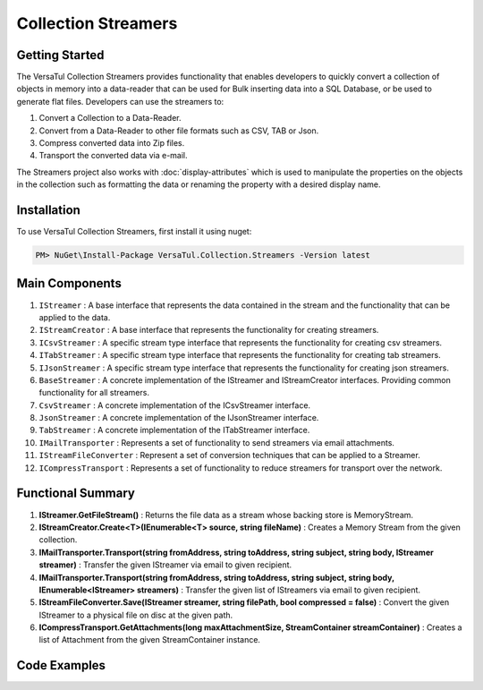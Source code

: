 Collection Streamers
====================

Getting Started
----------------
The VersaTul Collection Streamers provides functionality that enables developers to quickly convert a collection of objects in memory into a data-reader that can be used for Bulk inserting data into a SQL Database, or be used to generate flat files.
Developers can use the streamers to:

#. Convert a Collection to a Data-Reader.
#. Convert from a Data-Reader to other file formats such as CSV, TAB or Json.
#. Compress converted data into Zip files.
#. Transport the converted data via e-mail.

The Streamers project also works with :doc:`display-attributes` which is used to manipulate the properties on the objects in the collection such as formatting the data or renaming the property with a desired display name.

Installation
------------

To use VersaTul Collection Streamers, first install it using nuget:

.. code-block:: console
    
    PM> NuGet\Install-Package VersaTul.Collection.Streamers -Version latest

Main Components
----------------
#. ``IStreamer`` : A base interface that represents the data contained in the stream and the functionality that can be applied to the data.
#. ``IStreamCreator`` : A base interface that represents the functionality for creating streamers.
#. ``ICsvStreamer`` : A specific stream type interface that represents the functionality for creating csv streamers.
#. ``ITabStreamer`` : A specific stream type interface that represents the functionality for creating tab streamers.
#. ``IJsonStreamer`` : A specific stream type interface that represents the functionality for creating json streamers.
#. ``BaseStreamer`` : A concrete implementation of the IStreamer and IStreamCreator interfaces. Providing common functionality for all streamers.
#. ``CsvStreamer`` : A concrete implementation of the ICsvStreamer interface.
#. ``JsonStreamer`` : A concrete implementation of the IJsonStreamer interface.
#. ``TabStreamer`` : A concrete implementation of the ITabStreamer interface.
#. ``IMailTransporter`` : Represents a set of functionality to send streamers via email attachments.
#. ``IStreamFileConverter`` : Represent a set of conversion techniques that can be applied to a Streamer.
#. ``ICompressTransport`` : Represents a set of functionality to reduce streamers for transport over the network.

Functional Summary
------------------
#. **IStreamer.GetFileStream()** : Returns the file data as a stream whose backing store is MemoryStream.
#. **IStreamCreator.Create<T>(IEnumerable<T> source, string fileName)** : Creates a Memory Stream from the given collection.
#. **IMailTransporter.Transport(string fromAddress, string toAddress, string subject, string body, IStreamer streamer)** : Transfer the given IStreamer via email to given recipient.
#. **IMailTransporter.Transport(string fromAddress, string toAddress, string subject, string body, IEnumerable<IStreamer> streamers)** : Transfer the given list of IStreamers via email to given recipient.
#. **IStreamFileConverter.Save(IStreamer streamer, string filePath, bool compressed = false)** : Convert the given IStreamer to a physical file on disc at the given path.
#. **ICompressTransport.GetAttachments(long maxAttachmentSize, StreamContainer streamContainer)** : Creates a list of Attachment from the given StreamContainer instance.

Code Examples
-------------

.. code-block:: c#
    :caption: Simple Example of CsvStreamer.

    using VersaTul.Collection.Streamers;
    using VersaTul.Collection.Streamers.Compressions;
    using VersaTul.Collection.Streamers.Converters;
    using VersaTul.Compression;
    using VersaTul.Handler.File;
    using VersaTul.Object.Converters;
    using VersaTul.Utilities;

    namespace CollectionStreamers
    {
        class Program
        {
            static void Main(string[] args)
            {
                // Create N number of data model
                var people = GetPeople(1000);

                // Create Needed Instances
                var iOWrapper = new IOWrapper();
                var utility = new CommonUtility();
                var handler = new FileHandler(iOWrapper, iOWrapper);
                var flattener = new Flattener();
                var zipper = new Zipper(new Archiver());
                var compressor = new Compressor(zipper);
                var fileUtil = new FileUtility(handler, iOWrapper);
                var fileConvert = new FileConverter(fileUtil, handler, compressor);

                // Creating the CsvStreamer Instance
                var csvStreamer = new CsvStreamer(utility, handler, flattener);

                // Create CSV from given people collection
                var csv = csvStreamer.Create(people, "people");

                // Save csv to Path
                fileConvert.Save(csv, "C:\\your\\file\\path\\here\\", false);
            }

            // Helper method for generating list of data model.
            private static IEnumerable<Person> GetPeople(int amount)
            {
                var people = new List<Person>(amount);
                var names = new[]
                {
                    "John Doe",
                    "Jane Smith",
                    "Susan Williams",
                    "Mike Burger",
                    "Joe Williams",
                    "Timmy Smith",
                    "Lisa Ray",
                    "Stanley Smith",
                    "Sam Jones",
                };

                for (int i = 0; i < amount; i++)
                {
                    people.Add(new Person
                    {
                        Age = i + 10,
                        Name = CommonUtil.RandomSampler(names),
                        AccountBalance = (100.99m * i),
                        BestFriend = CommonUtil.RandomSampler(people)
                    });
                }

                return people;
            }
        }

        // Data Model
        public class Person
        {
            public int Age { get; set; }
            public string? Name { get; set; }
            public decimal AccountBalance { get; set; }
            public IEnumerable<Person>? Friends { get; set; }
            public Person? BestFriend { get; set; }
        }

        // Helper class
        public static class CommonUtil
        {
            public static T? RandomSampler<T>(IList<T> source)
            {
                var max = source.Count;

                if (max == 0)
                    return default;

                var rand = new Random();
                var position = rand.Next(max);

                return source[position];
            }
        }
    }


.. code-block:: c#
    :caption: IoC Example of CsvStreamer.
    
    namespace CollectionStreamers
    {
        // AutoFac Module
        public class AppModule : Module
        {
            protected override void Load(ContainerBuilder builder)
            {
                // Configs
                
                // VersaTul.Configuration.Defaults.Mailer
                var configSettings = new Builder().AddOrReplace(new[]
                {
                    new KeyValuePair<string,object>("FromAddress", "author@versatul.com"),
                    new KeyValuePair<string,object>("ToAddress", "joesmith@domain.com"),
                    new KeyValuePair<string,object>("SmtpServer", "127.0.0.1"),
                    new KeyValuePair<string,object>("SmtpPort", 25)
                }).BuildConfig();

                builder.RegisterInstance(configSettings);

                // Singletons

                // VersaTul.Handler.File
                builder.RegisterType<FileHandler>().As<IFileHandler>().SingleInstance();
                builder.RegisterType<IOWrapper>().As<IDirectoryIO>().As<IFileIO>().SingleInstance();
                builder.RegisterType<FileUtility>().As<IFileUtility>().SingleInstance();

                // VersaTul.Compression
                builder.RegisterType<Compressor>().As<ICompressor>().SingleInstance();
                builder.RegisterType<Zipper>().As<IZipper>().SingleInstance();
                builder.RegisterType<Archiver>().As<IArchiver>().SingleInstance();

                // VersaTul.Utilities
                builder.RegisterType<CommonUtility>().As<IUtility>().SingleInstance();

                // VersaTul.Object.Converters
                builder.RegisterType<Flattener>().As<IFlattener>().SingleInstance();

                // VersaTul.Mailer
                builder.RegisterType<MailConfiguration>().As<IMailConfiguration>().SingleInstance();
                builder.RegisterType<SmtpClientWrapper>().As<ISmtpClient>().SingleInstance();

                // VersaTul.Collection.Streamers
                builder.RegisterType<CompressTransport>().As<ICompressTransport>().SingleInstance();

                // Per Dependency

                // VersaTul.Collection.Streamers
                builder.RegisterType<FileConverter>().As<IStreamFileConverter>().InstancePerDependency();
                builder.RegisterType<CsvStreamer>().As<ICsvStreamer>().InstancePerDependency();
                builder.RegisterType<TabStreamer>().As<ITabStreamer>().InstancePerDependency();
                builder.RegisterType<JsonStreamer>().As<IJsonStreamer>().InstancePerDependency();
                builder.RegisterType<MailTransporter>().As<IMailTransporter>().InstancePerDependency();

                // VersaTul.Mailer
                builder.RegisterType<MailDispatcher>().As<IMailDispatcher>().InstancePerDependency();
            }
        }

        public class CollectionConverter
        {
            // injecting container for simplicity
            public void Execute(AppContainer appContainer, string type, string output, string compressed)
            {
                // generate list of person to convert. 
                var people = GetPeople(1000);

                IStreamer? streamer = null;
                IStreamCreator streamCreator;

                switch (type)
                {
                    case "csv":
                        streamCreator = appContainer.Resolve<ICsvStreamer>();
                        streamer = streamCreator.Create(people, "people");
                        break;
                    case "tab":
                        streamCreator = appContainer.Resolve<ITabStreamer>();
                        streamer = streamCreator.Create(people, "people");
                        break;
                    case "json":
                        streamCreator = appContainer.Resolve<IJsonStreamer>();
                        streamer = streamCreator.Create(people, "people");
                        break;
                }

                switch (output)
                {
                    case "file":
                        OutputToFile(streamer, appContainer, "filePath\\here", compressed == "yes");
                        break;
                    case "screen":
                        OutputToScreen(streamer);
                        break;
                    case "email":
                        OutputToEmail(streamer, appContainer);
                        break;
                }

                streamer.Dispose();
            }

            // send file via email. 
            private static void OutputToEmail(IStreamer streamer, AppContainer appContainer)
            {
                var mailTransporter = appContainer.Resolve<IMailTransporter>();
                var mailConfiguration = appContainer.Resolve<IMailConfiguration>();

                mailTransporter.Transport(
                    mailConfiguration.FromAddress,
                    mailConfiguration.ToAddress,
                    "Stream Test Email Sent",
                    "Please see attached files.",
                    streamer);
            }

            // send file to console.
            private static void OutputToScreen(IStreamer streamer)
            {
                StreamReader streamReader = new(streamer.GetFileStream());

                string streamAsString = streamReader.ReadToEnd();

                Console.WriteLine(streamAsString);
            }

            // send file to disc.
            private static void OutputToFile(IStreamer streamer, AppContainer appContainer, string filePath, bool compressed)
            {
                IStreamFileConverter fileConverter = appContainer.Resolve<IStreamFileConverter>();

                fileConverter.Save(streamer, filePath, compressed);
            }

            // Helper method for generating list of data model.
            private static IEnumerable<Person> GetPeople(int amount)
            {
                var people = new List<Person>(amount);
                var names = new[]
                {
                    "John Doe",
                    "Jane Smith",
                    "Susan Williams",
                    "Mike Burger",
                    "Joe Williams",
                    "Timmy Smith",
                    "Lisa Ray",
                    "Stanley Smith",
                    "Sam Jones",
                };

                for (int i = 0; i < amount; i++)
                {
                    people.Add(new Person
                    {
                        Age = i + 10,
                        Name = CommonUtil.RandomSampler(names),
                        AccountBalance = (100.99m * i),
                        BestFriend = CommonUtil.RandomSampler(people)
                    });
                }

                return people;
            }
        }
    }
